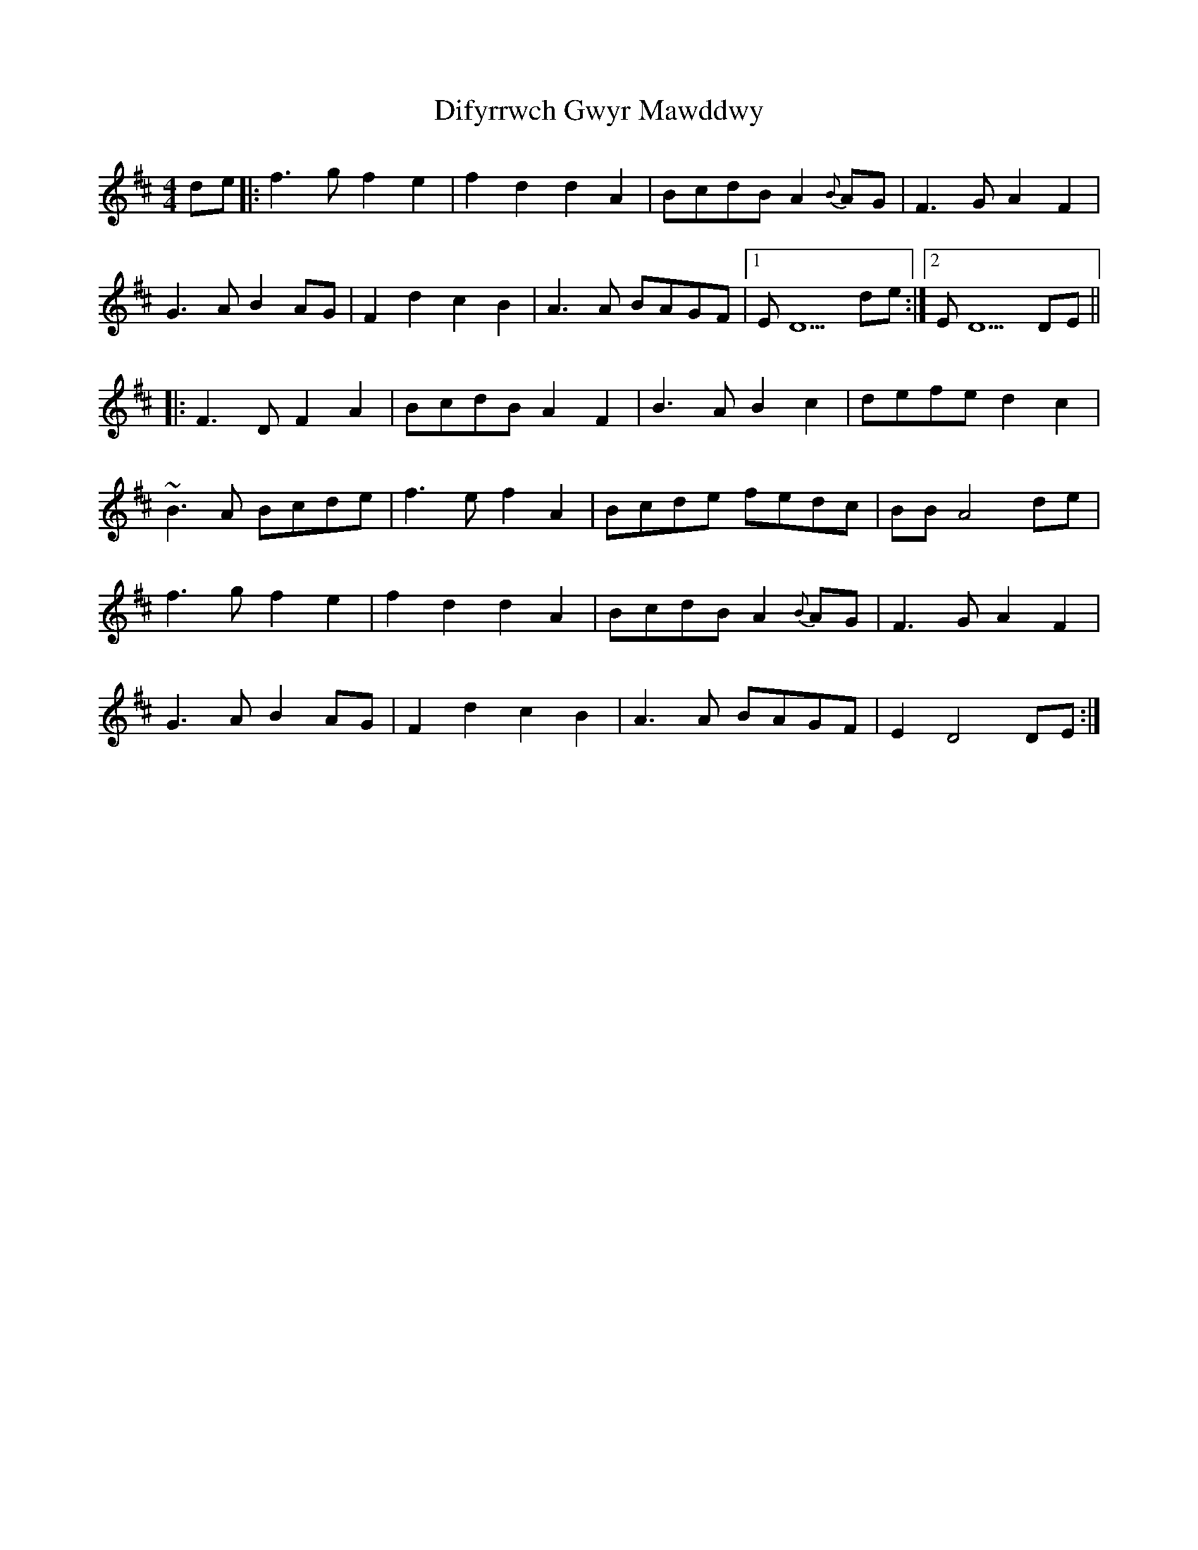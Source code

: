 X: 10112
T: Difyrrwch Gwyr Mawddwy
R: barndance
M: 4/4
K: Dmajor
de|:f3 g f2 e2|f2 d2 d2 A2|BcdB A2 {B}AG|F3 G A2 F2|
G3 A B2 AG|F2 d2 c2 B2|A3 A BAGF|1 E D5 de:|2 E D5 DE||
|:F3 D F2 A2|BcdB A2 F2|B3 A B2 c2|defe d2 c2|
~B3 A Bcde|f3 e f2 A2|Bcde fedc|BB A4 de|
f3 g f2 e2|f2 d2 d2 A2|BcdB A2 {B}AG|F3 G A2 F2|
G3 A B2 AG|F2 d2 c2 B2|A3 A BAGF|E2 D4 DE:|

